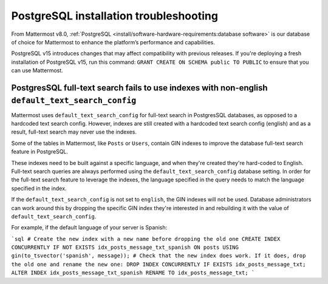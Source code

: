 PostgreSQL installation troubleshooting
=======================================

From Mattermost v8.0, :ref:`PostgreSQL <install/software-hardware-requirements:database software>` is our database of choice for Mattermost to enhance the platform’s performance and capabilities.

PostgreSQL v15 introduces changes that may affect compatibility with previous releases. If you're deploying a fresh installation of PostgreSQL v15, run this command: ``GRANT CREATE ON SCHEMA public TO PUBLIC`` to ensure that you can use Mattermost.

PostgresSQL full-text search fails to use indexes with non-english ``default_text_search_config``
--------------------------------------------------------------------------------------------------

Mattermost uses ``default_text_search_config`` for full-text search in PostgresSQL databases, as opposed to a hardcoded text search config. However, indexes are still created with a hardcoded text search config (english) and as a result, full-text search may never use the indexes.

Some of the tables in Mattermost, like ``Posts`` or ``Users``, contain GIN indexes to improve the database full-text search feature in PostgreSQL.

These indexes need to be built against a specific language, and when they're created they're hard-coded to English. Full-text search queries are always performed using the ``default_text_search_config`` database setting. In order for the full-text search feature to leverage the indexes, the language specified in the query needs to match the language specified in the index.

If the ``default_text_search_config`` is not set to ``english``, the GIN indexes will not be used. Database administrators can work around this by dropping the specific GIN index they're interested in and rebuilding it with the value of ``default_text_search_config``.

For example, if the default language of your server is Spanish:

```sql
# Create the new index with a new name before dropping the old one
CREATE INDEX CONCURRENTLY IF NOT EXISTS idx_posts_message_txt_spanish ON posts USING gin(to_tsvector('spanish', message));
# Check that the new index does work. If it does, drop the old one and rename the new one:
DROP INDEX CONCURRENTLY IF EXISTS idx_posts_message_txt;
ALTER INDEX idx_posts_message_txt_spanish RENAME TO idx_posts_message_txt;
```
